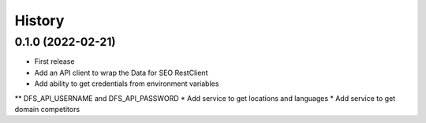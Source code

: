 =======
History
=======

0.1.0 (2022-02-21)
------------------

* First release
* Add an API client to wrap the Data for SEO RestClient
* Add ability to get credentials from environment variables
** DFS_API_USERNAME and DFS_API_PASSWORD
* Add service to get locations and languages
* Add service to get domain competitors
